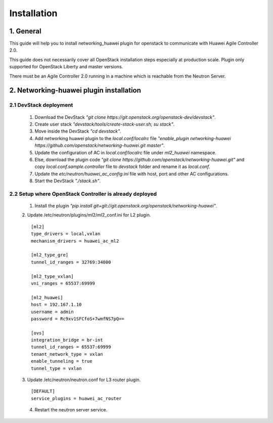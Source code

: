 ************
Installation
************

1. General
##########

This guide will help you to install networking_huawei plugin for openstack to communicate with Huawei Agile Controller 2.0.

This guide does not necessarily cover all OpenStack installation steps especially at production scale. Plugin only supported for OpenStack Liberty and master versions.

There must be an Agile Controller 2.0 running in a machine which is reachable from the Neutron Server.

2. Networking-huawei plugin installation
########################################

2.1 DevStack deployment
***********************

     1. Download the DevStack *"git clone https://git.openstack.org/openstack-dev/devstack"*.
     2. Create user stack *"devstack/tools/create-stack-user.sh; su stack"*.
     3. Move inside the DevStack *"cd devstack"*.
     4. Add networking huawei plugin to the *local.conf/localrc* file *"enable_plugin networking-huawei https://github.com/openstack/networking-huawei.git master"*.
     5. Update the configuration of AC in *local.conf/localrc* file under *ml2_huawei* namespace.
     6. Else, download the plugin code *"git clone https://github.com/openstack/networking-huawei.git"* and copy *local.conf.sample.controller* file to *devstack* folder and rename it as *local.conf*.
     7. Update the *etc/neutron/huawei_ac_config.ini* file with host, port and other AC configurations.
     8. Start the DevStack *"./stack.sh"*.

2.2 Setup where OpenStack Controller is already deployed
********************************************************

     1. Install the plugin *"pip install git+git://git.openstack.org/openstack/networking-huawei"*.
     2. Update /etc/neutron/plugins/ml2/ml2_conf.ini for L2 plugin.
     ::

            [ml2]
            type_drivers = local,vxlan
            mechanism_drivers = huawei_ac_ml2

            [ml2_type_gre]
            tunnel_id_ranges = 32769:34000

            [ml2_type_vxlan]
            vni_ranges = 65537:69999

            [ml2_huawei]
            host = 192.167.1.10
            username = admin
            password = Rc9xv1SFCfoS+7wmfNS7pQ==

            [ovs]
            integration_bridge = br-int
            tunnel_id_ranges = 65537:69999
            tenant_network_type = vxlan
            enable_tunneling = true
            tunnel_type = vxlan

     3. Update /etc/neutron/neutron.conf for L3 router plugin.
     ::

            [DEFAULT]
            service_plugins = huawei_ac_router

     4. Restart the neutron server service.